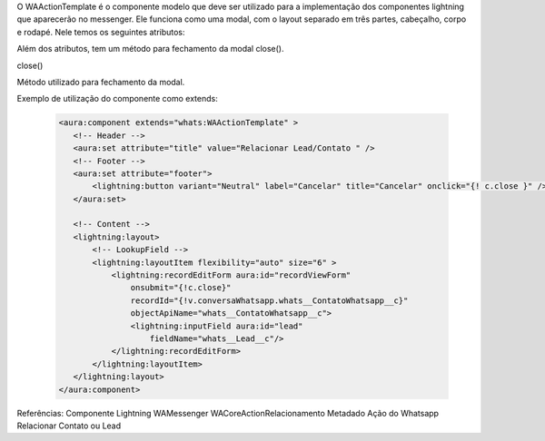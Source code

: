 O WAActionTemplate é o componente modelo que deve ser utilizado para a implementação dos componentes lightning que aparecerão no messenger. Ele funciona como uma modal, com o layout separado em três partes, cabeçalho, corpo e rodapé.
Nele temos os seguintes atributos:


.. image:: WAActionTemplate.png
    :width: 500px
    :alt: Solidity logo
    :align: center

Além dos atributos, tem um método para fechamento da modal close().

close()

Método utilizado para fechamento da modal.



Exemplo de utilização do componente como extends:

   .. code-block:: apex

      <aura:component extends="whats:WAActionTemplate" >
         <!-- Header -->
         <aura:set attribute="title" value="Relacionar Lead/Contato " />
         <!-- Footer -->
         <aura:set attribute="footer">
             <lightning:button variant="Neutral" label="Cancelar" title="Cancelar" onclick="{! c.close }" />
         </aura:set>

         <!-- Content -->
         <lightning:layout>         
             <!-- LookupField -->
             <lightning:layoutItem flexibility="auto" size="6" >
                 <lightning:recordEditForm aura:id="recordViewForm"
                     onsubmit="{!c.close}"
                     recordId="{!v.conversaWhatsapp.whats__ContatoWhatsapp__c}"
                     objectApiName="whats__ContatoWhatsapp__c">
                     <lightning:inputField aura:id="lead"
                         fieldName="whats__Lead__c"/>
                 </lightning:recordEditForm>
             </lightning:layoutItem>
         </lightning:layout>
      </aura:component>

Referências:
Componente Lightning
WAMessenger
WACoreActionRelacionamento
Metadado
Ação do Whatsapp
Relacionar Contato ou Lead

